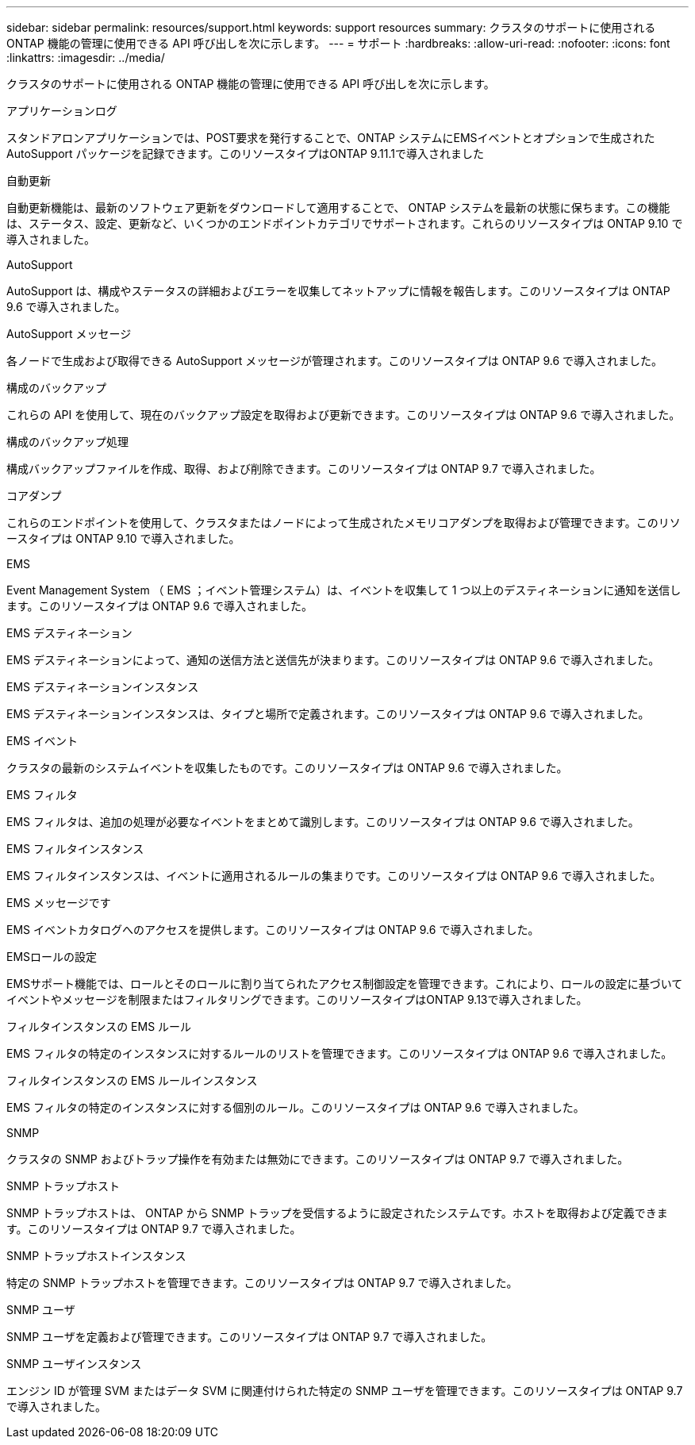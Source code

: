 ---
sidebar: sidebar 
permalink: resources/support.html 
keywords: support resources 
summary: クラスタのサポートに使用される ONTAP 機能の管理に使用できる API 呼び出しを次に示します。 
---
= サポート
:hardbreaks:
:allow-uri-read: 
:nofooter: 
:icons: font
:linkattrs: 
:imagesdir: ../media/


[role="lead"]
クラスタのサポートに使用される ONTAP 機能の管理に使用できる API 呼び出しを次に示します。

.アプリケーションログ
スタンドアロンアプリケーションでは、POST要求を発行することで、ONTAP システムにEMSイベントとオプションで生成されたAutoSupport パッケージを記録できます。このリソースタイプはONTAP 9.11.1で導入されました

.自動更新
自動更新機能は、最新のソフトウェア更新をダウンロードして適用することで、 ONTAP システムを最新の状態に保ちます。この機能は、ステータス、設定、更新など、いくつかのエンドポイントカテゴリでサポートされます。これらのリソースタイプは ONTAP 9.10 で導入されました。

.AutoSupport
AutoSupport は、構成やステータスの詳細およびエラーを収集してネットアップに情報を報告します。このリソースタイプは ONTAP 9.6 で導入されました。

.AutoSupport メッセージ
各ノードで生成および取得できる AutoSupport メッセージが管理されます。このリソースタイプは ONTAP 9.6 で導入されました。

.構成のバックアップ
これらの API を使用して、現在のバックアップ設定を取得および更新できます。このリソースタイプは ONTAP 9.6 で導入されました。

.構成のバックアップ処理
構成バックアップファイルを作成、取得、および削除できます。このリソースタイプは ONTAP 9.7 で導入されました。

.コアダンプ
これらのエンドポイントを使用して、クラスタまたはノードによって生成されたメモリコアダンプを取得および管理できます。このリソースタイプは ONTAP 9.10 で導入されました。

.EMS
Event Management System （ EMS ；イベント管理システム）は、イベントを収集して 1 つ以上のデスティネーションに通知を送信します。このリソースタイプは ONTAP 9.6 で導入されました。

.EMS デスティネーション
EMS デスティネーションによって、通知の送信方法と送信先が決まります。このリソースタイプは ONTAP 9.6 で導入されました。

.EMS デスティネーションインスタンス
EMS デスティネーションインスタンスは、タイプと場所で定義されます。このリソースタイプは ONTAP 9.6 で導入されました。

.EMS イベント
クラスタの最新のシステムイベントを収集したものです。このリソースタイプは ONTAP 9.6 で導入されました。

.EMS フィルタ
EMS フィルタは、追加の処理が必要なイベントをまとめて識別します。このリソースタイプは ONTAP 9.6 で導入されました。

.EMS フィルタインスタンス
EMS フィルタインスタンスは、イベントに適用されるルールの集まりです。このリソースタイプは ONTAP 9.6 で導入されました。

.EMS メッセージです
EMS イベントカタログへのアクセスを提供します。このリソースタイプは ONTAP 9.6 で導入されました。

.EMSロールの設定
EMSサポート機能では、ロールとそのロールに割り当てられたアクセス制御設定を管理できます。これにより、ロールの設定に基づいてイベントやメッセージを制限またはフィルタリングできます。このリソースタイプはONTAP 9.13で導入されました。

.フィルタインスタンスの EMS ルール
EMS フィルタの特定のインスタンスに対するルールのリストを管理できます。このリソースタイプは ONTAP 9.6 で導入されました。

.フィルタインスタンスの EMS ルールインスタンス
EMS フィルタの特定のインスタンスに対する個別のルール。このリソースタイプは ONTAP 9.6 で導入されました。

.SNMP
クラスタの SNMP およびトラップ操作を有効または無効にできます。このリソースタイプは ONTAP 9.7 で導入されました。

.SNMP トラップホスト
SNMP トラップホストは、 ONTAP から SNMP トラップを受信するように設定されたシステムです。ホストを取得および定義できます。このリソースタイプは ONTAP 9.7 で導入されました。

.SNMP トラップホストインスタンス
特定の SNMP トラップホストを管理できます。このリソースタイプは ONTAP 9.7 で導入されました。

.SNMP ユーザ
SNMP ユーザを定義および管理できます。このリソースタイプは ONTAP 9.7 で導入されました。

.SNMP ユーザインスタンス
エンジン ID が管理 SVM またはデータ SVM に関連付けられた特定の SNMP ユーザを管理できます。このリソースタイプは ONTAP 9.7 で導入されました。
